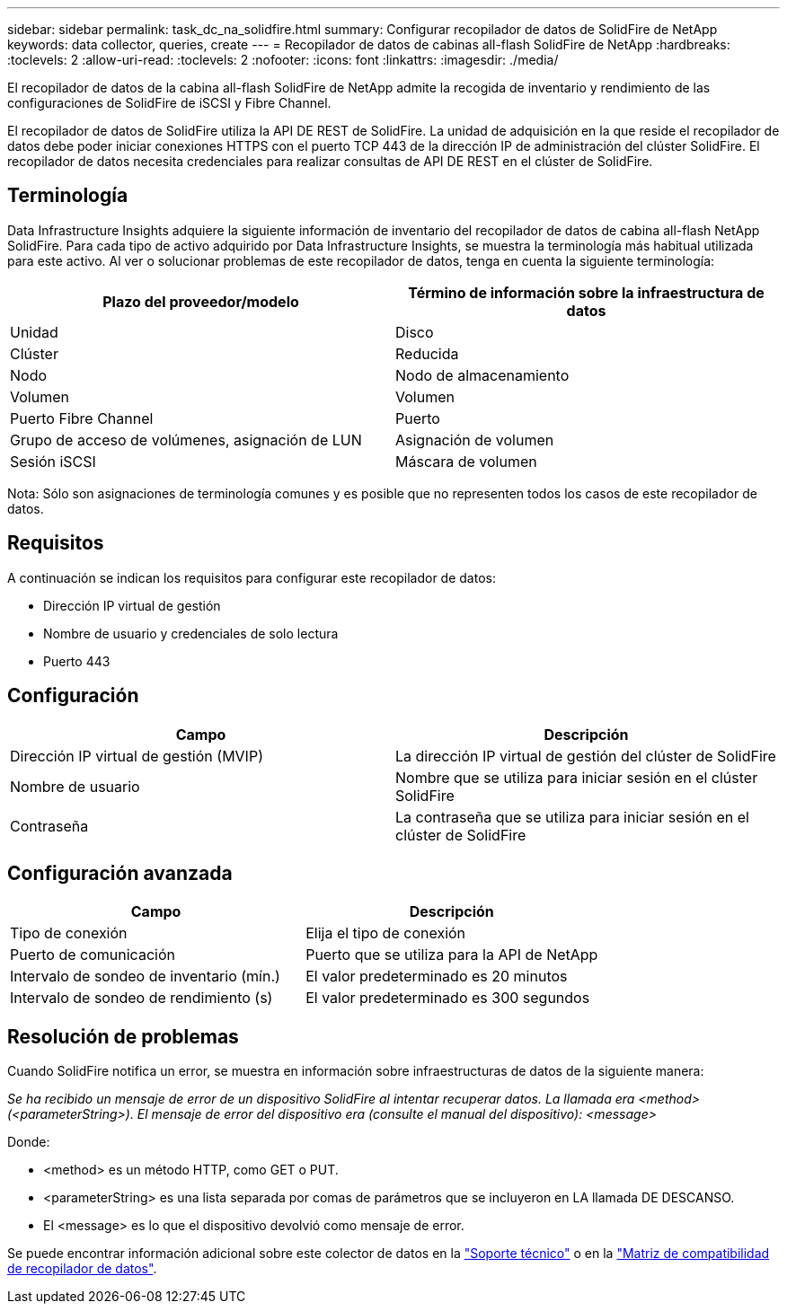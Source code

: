 ---
sidebar: sidebar 
permalink: task_dc_na_solidfire.html 
summary: Configurar recopilador de datos de SolidFire de NetApp 
keywords: data collector, queries, create 
---
= Recopilador de datos de cabinas all-flash SolidFire de NetApp
:hardbreaks:
:toclevels: 2
:allow-uri-read: 
:toclevels: 2
:nofooter: 
:icons: font
:linkattrs: 
:imagesdir: ./media/


[role="lead"]
El recopilador de datos de la cabina all-flash SolidFire de NetApp admite la recogida de inventario y rendimiento de las configuraciones de SolidFire de iSCSI y Fibre Channel.

El recopilador de datos de SolidFire utiliza la API DE REST de SolidFire. La unidad de adquisición en la que reside el recopilador de datos debe poder iniciar conexiones HTTPS con el puerto TCP 443 de la dirección IP de administración del clúster SolidFire. El recopilador de datos necesita credenciales para realizar consultas de API DE REST en el clúster de SolidFire.



== Terminología

Data Infrastructure Insights adquiere la siguiente información de inventario del recopilador de datos de cabina all-flash NetApp SolidFire. Para cada tipo de activo adquirido por Data Infrastructure Insights, se muestra la terminología más habitual utilizada para este activo. Al ver o solucionar problemas de este recopilador de datos, tenga en cuenta la siguiente terminología:

[cols="2*"]
|===
| Plazo del proveedor/modelo | Término de información sobre la infraestructura de datos 


| Unidad | Disco 


| Clúster | Reducida 


| Nodo | Nodo de almacenamiento 


| Volumen | Volumen 


| Puerto Fibre Channel | Puerto 


| Grupo de acceso de volúmenes, asignación de LUN | Asignación de volumen 


| Sesión iSCSI | Máscara de volumen 
|===
Nota: Sólo son asignaciones de terminología comunes y es posible que no representen todos los casos de este recopilador de datos.



== Requisitos

A continuación se indican los requisitos para configurar este recopilador de datos:

* Dirección IP virtual de gestión
* Nombre de usuario y credenciales de solo lectura
* Puerto 443




== Configuración

[cols="2*"]
|===
| Campo | Descripción 


| Dirección IP virtual de gestión (MVIP) | La dirección IP virtual de gestión del clúster de SolidFire 


| Nombre de usuario | Nombre que se utiliza para iniciar sesión en el clúster SolidFire 


| Contraseña | La contraseña que se utiliza para iniciar sesión en el clúster de SolidFire 
|===


== Configuración avanzada

[cols="2*"]
|===
| Campo | Descripción 


| Tipo de conexión | Elija el tipo de conexión 


| Puerto de comunicación | Puerto que se utiliza para la API de NetApp 


| Intervalo de sondeo de inventario (mín.) | El valor predeterminado es 20 minutos 


| Intervalo de sondeo de rendimiento (s) | El valor predeterminado es 300 segundos 
|===


== Resolución de problemas

Cuando SolidFire notifica un error, se muestra en información sobre infraestructuras de datos de la siguiente manera:

_Se ha recibido un mensaje de error de un dispositivo SolidFire al intentar recuperar datos. La llamada era <method> (<parameterString>). El mensaje de error del dispositivo era (consulte el manual del dispositivo): <message>_

Donde:

* <method> es un método HTTP, como GET o PUT.
* <parameterString> es una lista separada por comas de parámetros que se incluyeron en LA llamada DE DESCANSO.
* El <message> es lo que el dispositivo devolvió como mensaje de error.


Se puede encontrar información adicional sobre este colector de datos en la link:concept_requesting_support.html["Soporte técnico"] o en la link:reference_data_collector_support_matrix.html["Matriz de compatibilidad de recopilador de datos"].
